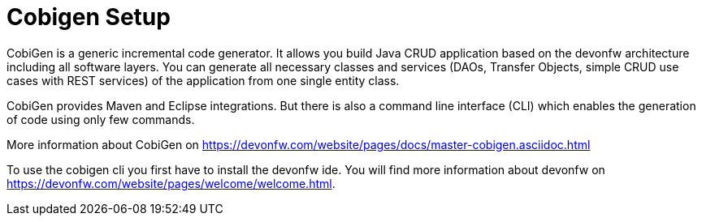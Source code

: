 = Cobigen Setup

====
CobiGen is a generic incremental code generator. It allows you build Java CRUD application based on the devonfw architecture including all software layers. You can generate all necessary classes and services (DAOs, Transfer Objects, simple CRUD use cases with REST services) of the application from one single entity class.

CobiGen provides Maven and Eclipse integrations. But there is also a command line interface (CLI) which enables the generation of code using only few commands.

More information about CobiGen on https://devonfw.com/website/pages/docs/master-cobigen.asciidoc.html


To use the cobigen cli you first have to install the devonfw ide. You will find more information about devonfw on https://devonfw.com/website/pages/welcome/welcome.html.

====
